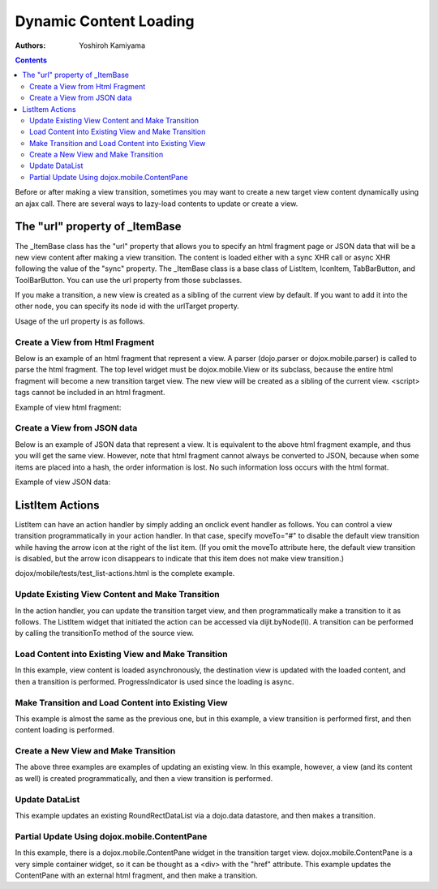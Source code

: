 .. _dojox/mobile/dynamic-content-loading:

=======================
Dynamic Content Loading
=======================

:Authors: Yoshiroh Kamiyama

.. contents::
    :depth: 2

Before or after making a view transition, sometimes you may want to create a new target view content dynamically using an ajax call. There are several ways to lazy-load contents to update or create a view.

The "url" property of _ItemBase
===============================

The _ItemBase class has the "url" property that allows you to specify an html fragment page or JSON data that will be a new view content after making a view transition. The content is loaded either with a sync XHR call or async XHR following the value of the "sync" property. The _ItemBase class is a base class of ListItem, IconItem, TabBarButton, and ToolBarButton. You can use the url property from those subclasses.

If you make a transition, a new view is created as a sibling of the current view by default. If you want to add it into the other node, you can specify its node id with the urlTarget property.

Usage of the url property is as follows.

.. html ::

  <ul data-dojo-type="dojox.mobile.RoundRectList">
     <li data-dojo-type="dojox.mobile.ListItem" transition="slide" url="view1.html">
	 External View #1 (sync)
     </li>
     <li data-dojo-type="dojox.mobile.ListItem" transition="flip" url="view2.json" sync="false">
	 External View #2 (async)
     </li>
  </ul>

Create a View from Html Fragment
--------------------------------

Below is an example of an html fragment that represent a view. A parser (dojo.parser or dojox.mobile.parser) is called to parse the html fragment. The top level widget must be dojox.mobile.View or its subclass, because the entire html fragment will become a new transition target view. The new view will be created as a sibling of the current view. <script> tags cannot be included in an html fragment.

Example of view html fragment:

.. html ::

  <div data-dojo-type="dojox.mobile.View">
      <h1 data-dojo-type="dojox.mobile.Heading" back="Home" moveTo="foo">view1.html</h1>
      <ul data-dojo-type="dojox.mobile.EdgeToEdgeList">
	  <li data-dojo-type="dojox.mobile.ListItem">
	      Jack Coleman
	  </li>
	  <li data-dojo-type="dojox.mobile.ListItem">
	      James Evans
	  </li>
	  <li data-dojo-type="dojox.mobile.ListItem">
	      Jason Griffin
	  </li>
      </ul>
  </div>

Create a View from JSON data
----------------------------

Below is an example of JSON data that represent a view. It is equivalent to the above html fragment example, and thus you will get the same view. However, note that html fragment cannot always be converted to JSON, because when some items are placed into a hash, the order information is lost. No such information loss occurs with the html format.

Example of view JSON data:

.. js ::

  {
    "dojox.mobile.View": {
      "dojox.mobile.Heading": {
	"@back": "Home",
	"@moveTo": "foo",
	"@label": "view1.json"
      },
      "dojox.mobile.EdgeToEdgeList": {
	"dojox.mobile.ListItem": [{
	  "@label": "Jack Coleman"
	}, {
	  "@label": "James Evans"
	}, {
	  "@label": "Jason Griffin"
	}]
      }
    }
  }

ListItem Actions
================

ListItem can have an action handler by simply adding an onclick event handler as follows. You can control a view transition programmatically in your action handler. In that case, specify moveTo="#" to disable the default view transition while having the arrow icon at the right of the list item. (If you omit the moveTo attribute here, the default view transition is disabled, but the arrow icon disappears to indicate that this item does not make view transition.)

.. html ::

  <li data-dojo-type="dojox.mobile.ListItem" moveTo="#" onclick="myAction(this)">
     Update View
  </li>

dojox/mobile/tests/test_list-actions.html is the complete example.

Update Existing View Content and Make Transition
------------------------------------------------

In the action handler, you can update the transition target view, and then programmatically make a transition to it as follows. The ListItem widget that initiated the action can be accessed via dijit.byNode(li). A transition can be performed by calling the transitionTo method of the source view.

.. js ::

  function myAction1(li)
     var rect = dijit.byId("rect1"); // RoundRect in view1
     rect.containerNode.innerHTML = new Date();
     dijit.byNode(li).transitionTo("view1");
  }

.. html ::

  <div id="view1" data-dojo-type="dojox.mobile.View">
     <h1 data-dojo-type="dojox.mobile.Heading" back="Home" moveTo="home">Current Status</h1>
     <h2 data-dojo-type="dojox.mobile.RoundRectCategory">Local Time</h2>
     <div id="rect1" data-dojo-type="dojox.mobile.RoundRect" shadow="true"></div>
  </div>

Load Content into Existing View and Make Transition
---------------------------------------------------

In this example, view content is loaded asynchronously, the destination view is updated with the loaded content, and then a transition is performed. ProgressIndicator is used since the loading is async.

.. js ::

  function myAction2(li){
     var view2 = dijit.byId("view2"); // destination view
     var listItem = dijit.byNode(li);
     var prog = dojox.mobile.ProgressIndicator.getInstance();
     dojo.body().appendChild(prog.domNode);
     prog.start();
     view2.destroyDescendants();

     var url = "http://..."; // or var url = listItem.url;
     dojo.xhrGet({
	 url: url,
	 handleAs: "text",
	 load: function(response, ioArgs){
	     var container = view2.containerNode;
	     container.innerHTML = response;
	     dojo.parser.parse(container);
	     prog.stop();
	     listItem.transitionTo("view2");
	 }
     });
  }

.. html ::

  <div id="view2" data-dojo-type="dojox.mobile.View"></div>

Make Transition and Load Content into Existing View
---------------------------------------------------

This example is almost the same as the previous one, but in this example, a view transition is performed first, and then content loading is performed.

.. js ::

  function myAction3(li){
     var view3 = dijit.byId("view3"); // destination view
     var listItem = dijit.byNode(li);
     var prog = dojox.mobile.ProgressIndicator.getInstance();
     dojo.body().appendChild(prog.domNode);
     prog.start();
     view3.destroyDescendants();
     listItem.transitionTo("view3");

     var url = "http://..."; // or var url = listItem.url;
     dojo.xhrGet({
	 url: url,
	 handleAs: "text",
	 load: function(response, ioArgs){
	     var container = view3.containerNode;
	     container.innerHTML = response;
	     dojo.parser.parse(container);
	     prog.stop();
	 }
     });
  }

.. html ::

  <div id="view3" data-dojo-type="dojox.mobile.View"></div>

Create a New View and Make Transition
-------------------------------------

The above three examples are examples of updating an existing view. In this example, however, a view (and its content as well) is created programmatically, and then a view transition is performed.

.. js ::

  function myAction4(li){
     if(!dijit.byId("view4")){
	 var view4 = new dojox.mobile.View({
	     id: "view4",
	     selected: true
	 }, dojo.create("DIV", null, dojo.body()));
	 view4.startup();

	 var heading1 = new dojox.mobile.Heading({
	     label: "Dynamic View",
	     back: "Home",
	     moveTo: "home"
	 });
	 view4.addChild(heading1);

	 var categ1 = new dojox.mobile.RoundRectCategory({
	     label: "Documents"
	 });
	 view4.addChild(categ1);

	 var list1 = new dojox.mobile.RoundRectList();
	 view4.addChild(list1);

	 var counter = 4;
	 for(var i = 1; i <= 3; i++){
	     var item1 = new dojox.mobile.ListItem({
		 icon: "images/i-icon-"+i+".png",
		 label: "Document 000"+counter
	     });
	     list1.addChild(item1);
	     counter++;
	 }
     }
     dijit.byNode(li).transitionTo("view4");
  }

Update DataList
---------------

This example updates an existing RoundRectDataList via a dojo.data datastore, and then makes a transition.

.. js ::

  function myAction5(li){
     var list1 = dijit.byId("list1");
     if(!list1.store){
	 var store1 = new dojo.data.ItemFileReadStore({url: ".../data.json"});
	 list1.setStore(store1, {label: '*e'}); // items whose label ends with 'e'
     }
     dijit.byNode(li).transitionTo("view5");
  }

.. html ::

  <div id="view5" data-dojo-type="dojox.mobile.View">
     <h1 data-dojo-type="dojox.mobile.Heading">RoundRectDataList</h1>
     <ul id="list1" data-dojo-type="dojox.mobile.RoundRectDataList"></ul>
  </div>

Partial Update Using dojox.mobile.ContentPane
---------------------------------------------

In this example, there is a dojox.mobile.ContentPane widget in the transition target view. dojox.mobile.ContentPane is a very simple container widget, so it can be thought as a <div> with the "href" attribute. This example updates the ContentPane with an external html fragment, and then make a transition.

.. js ::

  function myAction6(li){
     var pane1 = dijit.byId("pane1");
     if(!pane1.domNode.innerHTML){ // nothing has been loaded yet
	 dojo.connect(pane1, "onLoad", null, function(){
	     // onLoad fires when the content is ready
	     dijit.byNode(li).transitionTo("view6");
	 });
	 pane1.set("href", "fragment1.html");
     }else{
	 dijit.byNode(li).transitionTo("view6");
     }
  }

.. html ::

  <div id="view6" data-dojo-type="dojox.mobile.ScrollableView">
     <h1 data-dojo-type="dojox.mobile.Heading" back="Home" moveTo="home" fixed="top">Partial Update</h1>
     <h2 data-dojo-type="dojox.mobile.RoundRectCategory">Dynamic Content</h2>
     <div id="pane1" data-dojo-type="dojox.mobile.ContentPane"></div>
     <ul data-dojo-type="dojox.mobile.RoundRectList">
	 <li data-dojo-type="dojox.mobile.ListItem" moveTo="home" transitionDir="-1">
	     Home
	 </li>
     </ul>
  </div>
